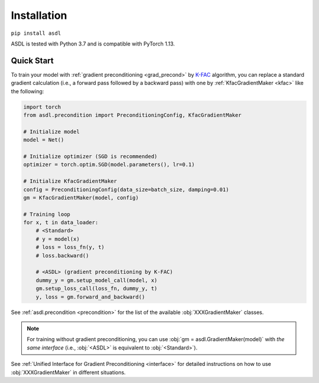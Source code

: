 Installation
============

``pip install asdl``

ASDL is tested with Python 3.7 and is compatible with PyTorch 1.13.


Quick Start
-----------
To train your model with :ref:`gradient preconditioning <grad_precond>`
by `K-FAC <https://arxiv.org/abs/1503.05671>`_ algorithm,
you can replace a standard gradient calculation
(i.e., a forward pass followed by a backward pass)
with one by :ref:`KfacGradientMaker <kfac>` like the following:

.. code-block:: python

    import torch
    from asdl.precondition import PreconditioningConfig, KfacGradientMaker

    # Initialize model
    model = Net()

    # Initialize optimizer (SGD is recommended)
    optimizer = torch.optim.SGD(model.parameters(), lr=0.1)

    # Initialize KfacGradientMaker
    config = PreconditioningConfig(data_size=batch_size, damping=0.01)
    gm = KfacGradientMaker(model, config)

    # Training loop
    for x, t in data_loader:
        # <Standard>
        # y = model(x)
        # loss = loss_fn(y, t)
        # loss.backward()

        # <ASDL> (gradient preconditioning by K-FAC)
        dummy_y = gm.setup_model_call(model, x)
        gm.setup_loss_call(loss_fn, dummy_y, t)
        y, loss = gm.forward_and_backward()


See :ref:`asdl.precondition <precondition>` for the list of the available :obj:`XXXGradientMaker` classes.

.. note::
    For training without gradient preconditioning,
    you can use :obj:`gm = asdl.GradientMaker(model)` with *the same interface*
    (i.e., :obj:`<ASDL>` is equivalent to :obj:`<Standard>`).

See :ref:`Unified Interface for Gradient Preconditioning <interface>`
for detailed instructions on how to use :obj:`XXXGradientMaker` in different situations.
